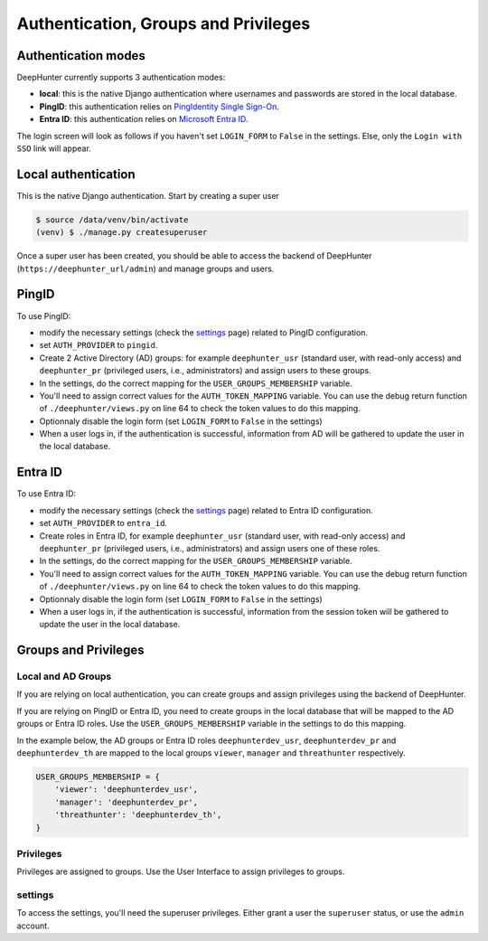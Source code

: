 Authentication, Groups and Privileges
#####################################

Authentication modes
********************
DeepHunter currently supports 3 authentication modes:

- **local**: this is the native Django authentication where usernames and passwords are stored in the local database.
- **PingID**: this authentication relies on `PingIdentity Single Sign-On <https://www.pingidentity.com/en/platform/capabilities/single-sign-on.html>`_.
- **Entra ID**: this authentication relies on `Microsoft Entra ID <https://learn.microsoft.com/en-us/entra/fundamentals/whatis>`_.

The login screen will look as follows if you haven't set ``LOGIN_FORM`` to ``False`` in the settings. Else, only the ``Login with SSO`` link will appear.

.. image:: img/login.png
  :width: 300
  :alt: DeepHunter login form

Local authentication
********************
This is the native Django authentication. Start by creating a super user

.. code-block::

	$ source /data/venv/bin/activate
	(venv) $ ./manage.py createsuperuser

Once a super user has been created, you should be able to access the backend of DeepHunter (``https://deephunter_url/admin``) and manage groups and users.

PingID
******

To use PingID:

- modify the necessary settings (check the `settings <settings.html#authlib-oauth-clients>`_ page) related to PingID configuration.
- set ``AUTH_PROVIDER`` to ``pingid``.
- Create 2 Active Directory (AD) groups: for example ``deephunter_usr`` (standard user, with read-only access) and ``deephunter_pr`` (privileged users, i.e., administrators) and assign users to these groups.
- In the settings, do the correct mapping for the ``USER_GROUPS_MEMBERSHIP`` variable.
- You'll need to assign correct values for the ``AUTH_TOKEN_MAPPING`` variable. You can use the debug return function of ``./deephunter/views.py`` on line 64 to check the token values to do this mapping.
- Optionnaly disable the login form (set ``LOGIN_FORM`` to ``False`` in the settings)
- When a user logs in, if the authentication is successful, information from AD will be gathered to update the user in the local database.

Entra ID
********

To use Entra ID:

- modify the necessary settings (check the `settings <settings.html#authlib-oauth-clients>`_ page) related to Entra ID configuration.
- set ``AUTH_PROVIDER`` to ``entra_id``.
- Create roles in Entra ID, for example ``deephunter_usr`` (standard user, with read-only access) and ``deephunter_pr`` (privileged users, i.e., administrators) and assign users one of these roles.
- In the settings, do the correct mapping for the ``USER_GROUPS_MEMBERSHIP`` variable.
- You'll need to assign correct values for the ``AUTH_TOKEN_MAPPING`` variable. You can use the debug return function of ``./deephunter/views.py`` on line 64 to check the token values to do this mapping.
- Optionnaly disable the login form (set ``LOGIN_FORM`` to ``False`` in the settings)
- When a user logs in, if the authentication is successful, information from the session token will be gathered to update the user in the local database.

Groups and Privileges
*********************

Local and AD Groups
===================

If you are relying on local authentication, you can create groups and assign privileges using the backend of DeepHunter.

If you are relying on PingID or Entra ID, you need to create groups in the local database that will be mapped to the AD groups or Entra ID roles. Use the ``USER_GROUPS_MEMBERSHIP`` variable in the settings to do this mapping.

In the example below, the AD groups or Entra ID roles ``deephunterdev_usr``, ``deephunterdev_pr`` and ``deephunterdev_th`` are mapped to the local groups ``viewer``, ``manager`` and ``threathunter`` respectively.

.. code-block:: python

    USER_GROUPS_MEMBERSHIP = {
        'viewer': 'deephunterdev_usr',
        'manager': 'deephunterdev_pr',
        'threathunter': 'deephunterdev_th',
    }

Privileges
==========

Privileges are assigned to groups. Use the User Interface to assign privileges to groups.

.. image:: img/groups_permissions.png
  :width: 800
  :alt: DeepHunter groups and privileges

settings
========

To access the settings, you'll need the superuser privileges. Either grant a user the ``superuser`` status, or use the ``admin`` account.
